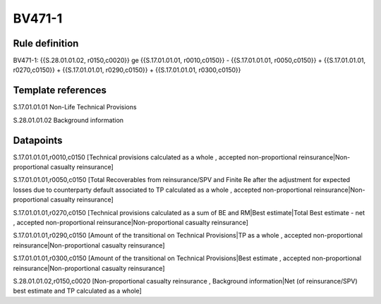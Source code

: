 =======
BV471-1
=======

Rule definition
---------------

BV471-1: {{S.28.01.01.02, r0150,c0020}} ge {{S.17.01.01.01, r0010,c0150}} - {{S.17.01.01.01, r0050,c0150}} + {{S.17.01.01.01, r0270,c0150}} + {{S.17.01.01.01, r0290,c0150}} + {{S.17.01.01.01, r0300,c0150}}


Template references
-------------------

S.17.01.01.01 Non-Life Technical Provisions

S.28.01.01.02 Background information


Datapoints
----------

S.17.01.01.01,r0010,c0150 [Technical provisions calculated as a whole , accepted non-proportional reinsurance|Non-proportional casualty reinsurance]

S.17.01.01.01,r0050,c0150 [Total Recoverables from reinsurance/SPV and Finite Re after the adjustment for expected losses due to counterparty default associated to TP calculated as a whole , accepted non-proportional reinsurance|Non-proportional casualty reinsurance]

S.17.01.01.01,r0270,c0150 [Technical provisions calculated as a sum of BE and RM|Best estimate|Total Best estimate - net , accepted non-proportional reinsurance|Non-proportional casualty reinsurance]

S.17.01.01.01,r0290,c0150 [Amount of the transitional on Technical Provisions|TP as a whole , accepted non-proportional reinsurance|Non-proportional casualty reinsurance]

S.17.01.01.01,r0300,c0150 [Amount of the transitional on Technical Provisions|Best estimate , accepted non-proportional reinsurance|Non-proportional casualty reinsurance]

S.28.01.01.02,r0150,c0020 [Non-proportional casualty reinsurance , Background information|Net (of reinsurance/SPV) best estimate and TP calculated as a whole]



